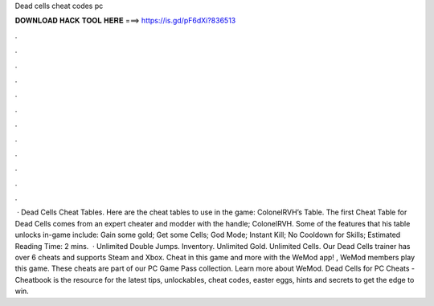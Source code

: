 Dead cells cheat codes pc

𝐃𝐎𝐖𝐍𝐋𝐎𝐀𝐃 𝐇𝐀𝐂𝐊 𝐓𝐎𝐎𝐋 𝐇𝐄𝐑𝐄 ===> https://is.gd/pF6dXi?836513

.

.

.

.

.

.

.

.

.

.

.

.

 · Dead Cells Cheat Tables. Here are the cheat tables to use in the game: ColonelRVH’s Table. The first Cheat Table for Dead Cells comes from an expert cheater and modder with the handle; ColonelRVH. Some of the features that his table unlocks in-game include: Gain some gold; Get some Cells; God Mode; Instant Kill; No Cooldown for Skills; Estimated Reading Time: 2 mins.  · Unlimited Double Jumps. Inventory. Unlimited Gold. Unlimited Cells. Our Dead Cells trainer has over 6 cheats and supports Steam and Xbox. Cheat in this game and more with the WeMod app! , WeMod members play this game. These cheats are part of our PC Game Pass collection. Learn more about WeMod. Dead Cells for PC Cheats - Cheatbook is the resource for the latest tips, unlockables, cheat codes, easter eggs, hints and secrets to get the edge to win.